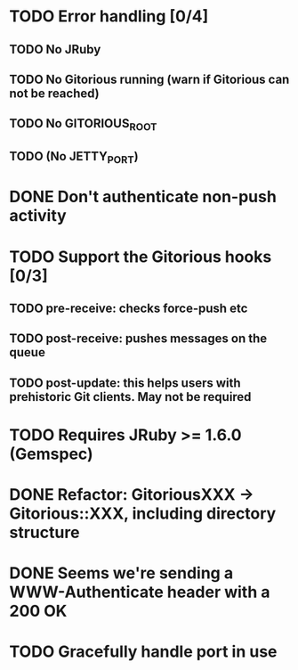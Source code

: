 * TODO Error handling [0/4]
** TODO No JRuby
** TODO No Gitorious running (warn if Gitorious can not be reached)
** TODO No GITORIOUS_ROOT
** TODO (No JETTY_PORT)
* DONE Don't authenticate non-push activity
* TODO Support the Gitorious hooks [0/3]
** TODO pre-receive: checks force-push etc
** TODO post-receive: pushes messages on the queue
** TODO post-update: this helps users with prehistoric Git clients. May not be required
* TODO Requires JRuby >= 1.6.0 (Gemspec)
* DONE Refactor: GitoriousXXX -> Gitorious::XXX, including directory structure
* DONE Seems we're sending a WWW-Authenticate header with a 200 OK
* TODO Gracefully handle port in use
